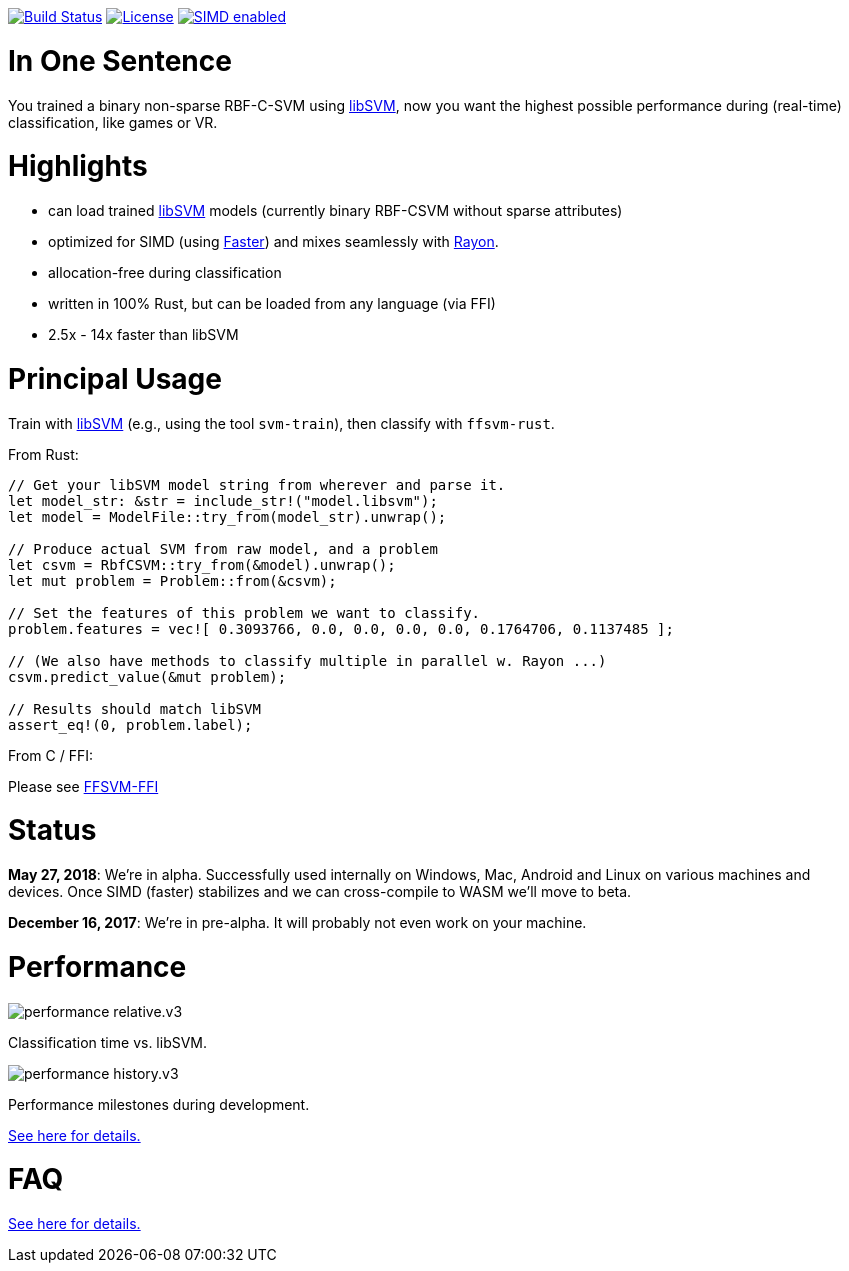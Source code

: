 :ext-relative: {outfilesuffix}

image:https://travis-ci.org/ralfbiedert/ffsvm-rust.svg?branch=master["Build Status", link="https://travis-ci.org/ralfbiedert/ffsvm-rust"]
image:https://img.shields.io/badge/license-MIT-blue.svg["License", link="LICENSE"]
image:https://img.shields.io/badge/SIMD-faster-orange.svg["SIMD enabled", link="https://github.com/AdamNiederer/faster"]


= In One Sentence

You trained a binary non-sparse RBF-C-SVM using https://github.com/cjlin1/libsvm[libSVM], now you want the highest possible performance during (real-time) classification, like games or VR.



= Highlights

* can load trained https://github.com/cjlin1/libsvm[libSVM] models (currently binary RBF-CSVM without sparse attributes)
* optimized for SIMD (using https://github.com/AdamNiederer/faster[Faster]) and mixes seamlessly with https://github.com/rayon-rs/rayon[Rayon].
* allocation-free during classification
* written in 100% Rust, but can be loaded from any language (via FFI)
* 2.5x - 14x faster than libSVM


= Principal Usage

Train with https://github.com/cjlin1/libsvm[libSVM] (e.g., using the tool `svm-train`), then classify with `ffsvm-rust`.

From Rust:

[source,rust]
----

// Get your libSVM model string from wherever and parse it.
let model_str: &str = include_str!("model.libsvm");
let model = ModelFile::try_from(model_str).unwrap();

// Produce actual SVM from raw model, and a problem
let csvm = RbfCSVM::try_from(&model).unwrap();
let mut problem = Problem::from(&csvm);

// Set the features of this problem we want to classify.
problem.features = vec![ 0.3093766, 0.0, 0.0, 0.0, 0.0, 0.1764706, 0.1137485 ];

// (We also have methods to classify multiple in parallel w. Rayon ...)
csvm.predict_value(&mut problem);

// Results should match libSVM
assert_eq!(0, problem.label);
----

From C / FFI:

Please see https://github.com/ralfbiedert/ffsvm-rust[FFSVM-FFI] 


= Status

**May 27, 2018**: We're in alpha. Successfully used internally on Windows, Mac, Android and Linux 
on various machines and devices. Once SIMD (faster) stabilizes and we can cross-compile to WASM 
we'll move to beta.  
 
**December 16, 2017**: We're in pre-alpha. It will probably not even work on your machine.


= Performance

image::docs/performance_relative.v3.png[]

Classification time vs. libSVM.


image::docs/performance_history.v3.png[]

Performance milestones during development.

link:docs/performance{ext-relative}[See here for details.]


= FAQ

link:docs/FAQ{ext-relative}[See here for details.]
